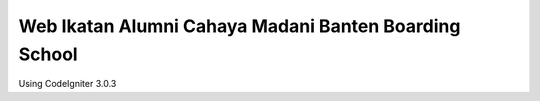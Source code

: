 ###################
Web Ikatan Alumni Cahaya Madani Banten Boarding School
###################

Using CodeIgniter 3.0.3
